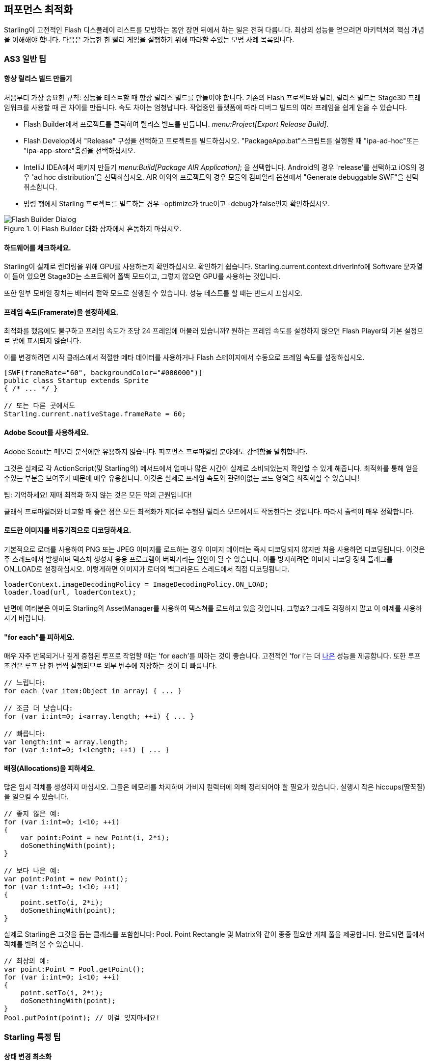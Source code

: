 == 퍼포먼스 최적화

Starling이 고전적인 Flash 디스플레이 리스트를 모방하는 동안 장면 뒤에서 하는 일은 전혀 다릅니다.
최상의 성능을 얻으려면 아키텍처의 핵심 개념을 이해해야 합니다.
다음은 가능한 한 빨리 게임을 실행하기 위해 따라할 수있는 모범 사례 목록입니다.

=== AS3 일반 팁

==== 항상 릴리스 빌드 만들기

처음부터 가장 중요한 규칙: 성능을 테스트할 때 항상 릴리스 빌드를 만들어야 합니다.
기존의 Flash 프로젝트와 달리, 릴리스 빌드는 Stage3D 프레임워크를 사용할 때 큰 차이를 만듭니다.
속도 차이는 엄청납니다.
작업중인 플랫폼에 따라 디버그 빌드의 여러 프레임을 쉽게 얻을 수 있습니다.

* Flash Builder에서 프로젝트를 클릭하여 릴리스 빌드를 만듭니다. _menu:Project[Export Release Build]_.
* Flash Develop에서 "Release" 구성을 선택하고 프로젝트를 빌드하십시오. "PackageApp.bat"스크립트를 실행할 때 "ipa-ad-hoc"또는 "ipa-app-store"옵션을 선택하십시오.
* IntelliJ IDEA에서 패키지 만들기 _menu:Build[Package AIR Application]_; 을 선택합니다. Android의 경우 'release'를 선택하고 iOS의 경우 'ad hoc distribution'을 선택하십시오. AIR 이외의 프로젝트의 경우 모듈의 컴파일러 옵션에서 "Generate debuggable SWF"을 선택 취소합니다.
* 명령 행에서 Starling 프로젝트를 빌드하는 경우 -optimize가 true이고 -debug가 false인지 확인하십시오.

.이 Flash Builder 대화 상자에서 혼동하지 마십시오.
image::not-release-build.png[Flash Builder Dialog]

==== 하드웨어를 체크하세요.

Starling이 실제로 렌더링을 위해 GPU를 사용하는지 확인하십시오.
확인하기 쉽습니다.
Starling.current.context.driverInfo에 Software 문자열이 들어 있으면 Stage3D는 소프트웨어 폴백 모드이고, 그렇지 않으면 GPU를 사용하는 것입니다.

또한 일부 모바일 장치는 배터리 절약 모드로 실행될 수 있습니다.
성능 테스트를 할 때는 반드시 끄십시오.

==== 프레임 속도(Framerate)을 설정하세요.

최적화를 했음에도 불구하고 프레임 속도가 초당 24 프레임에 머물러 있습니까?
원하는 프레임 속도를 설정하지 않으면 Flash Player의 기본 설정으로 밖에 표시되지 않습니다.

이를 변경하려면 시작 클래스에서 적절한 메타 데이터를 사용하거나 Flash 스테이지에서 수동으로 프레임 속도를 설정하십시오.

[source, as3]
----
[SWF(frameRate="60", backgroundColor="#000000")]
public class Startup extends Sprite
{ /* ... */ }

// 또는 다른 곳에서도
Starling.current.nativeStage.frameRate = 60;
----

==== Adobe Scout를 사용하세요.

Adobe Scout는 메모리 분석에만 유용하지 않습니다.
퍼포먼스 프로파일링 분야에도 강력함을 발휘합니다.

그것은 실제로 각 ActionScript(및 Starling의) 메서드에서 얼마나 많은 시간이 실제로 소비되었는지 확인할 수 있게 해줍니다.
최적화를 통해 얻을 수있는 부분을 보여주기 때문에 매우 유용합니다.
이것은 실제로 프레임 속도와 관련이없는 코드 영역을 최적화할 수 있습니다!

팁: 기억하세요! 제때 최적화 하지 않는 것은 모든 악의 근원입니다!

클래식 프로파일러와 비교할 때 좋은 점은 모든 최적화가 제대로 수행된 릴리스 모드에서도 작동한다는 것입니다.
따라서 출력이 매우 정확합니다.

==== 로드한 이미지를 비동기적으로 디코딩하세요.

기본적으로 로더를 사용하여 PNG 또는 JPEG 이미지를 로드하는 경우 이미지 데이터는 즉시 디코딩되지 않지만 처음 사용하면 디코딩됩니다.
이것은 주 스레드에서 발생하며 텍스처 생성시 응용 프로그램이 버벅거리는 원인이 될 수 있습니다.
이를 방지하려면 이미지 디코딩 정책 플래그를 ON_LOAD로 설정하십시오.
이렇게하면 이미지가 로더의 백그라운드 스레드에서 직접 디코딩됩니다.

[source, as3]
----
loaderContext.imageDecodingPolicy = ImageDecodingPolicy.ON_LOAD;
loader.load(url, loaderContext);
----

반면에 여러분은 아마도 Starling의 AssetManager를 사용하여 텍스쳐를 로드하고 있을 것입니다. 그렇죠?
그래도 걱정하지 말고 이 예제를 사용하시기 바랍니다.

==== "for each"를 피하세요.

매우 자주 반복되거나 깊게 중첩된 루프로 작업할 때는 'for each'를 피하는 것이 좋습니다. 고전적인 'for i'는 더 http://jacksondunstan.com/articles/358[나은] 성능을 제공합니다.
또한 루프 조건은 루프 당 한 번씩 실행되므로 외부 변수에 저장하는 것이 더 빠릅니다.

[source, as3]
----
// 느립니다:
for each (var item:Object in array) { ... }

// 조금 더 낫습니다:
for (var i:int=0; i<array.length; ++i) { ... }

// 빠릅니다:
var length:int = array.length;
for (var i:int=0; i<length; ++i) { ... }
----

==== 배정(Allocations)을 피하세요.

많은 임시 객체를 생성하지 마십시오.
그들은 메모리를 차지하며 가비지 컬렉터에 의해 정리되어야 할 필요가 있습니다.
실행시 작은 hiccups(딸꾹질)을 일으킬 수 있습니다.

[source, as3]
----
// 좋지 않은 예:
for (var i:int=0; i<10; ++i)
{
    var point:Point = new Point(i, 2*i);
    doSomethingWith(point);
}

// 보다 나은 예:
var point:Point = new Point();
for (var i:int=0; i<10; ++i)
{
    point.setTo(i, 2*i);
    doSomethingWith(point);
}
----

실제로 Starling은 그것을 돕는 클래스를 포함합니다: Pool. Point Rectangle 및 Matrix와 같이 종종 필요한 개체 풀을 제공합니다.
완료되면 풀에서 객체를 빌려 올 수 있습니다.

[source, as3]
----
// 최상의 예:
var point:Point = Pool.getPoint();
for (var i:int=0; i<10; ++i)
{
    point.setTo(i, 2*i);
    doSomethingWith(point);
}
Pool.putPoint(point); // 이걸 잊지마세요!
----

=== Starling 특정 팁

==== 상태 변경 최소화

Starling은 Stage3D를 사용하여 디스플레이 리스트를 렌더링합니다.
즉 모든 그리기는 GPU가 수행합니다.

이제 Starling은 다른 쿼드를 하나씩 GPU로 전송하여 하나씩 그려볼 수 있습니다.
사실 이것은 첫 번째 Starling 릴리스가 어떻게 작동 했는가 입니다!
그러나 최적의 성능을 위해 GPU는 거대한 데이터 더미를 얻고 모든 데이터를 한 번에 그려내는 것을 선호합니다.

그래서 새로운 Starling 버전은 GPU에 보내기 전에 가능한 많은 쿼드를 함께 배치합니다.
그러나 비슷한 특성을 지닌 쿼드만 배치할 수 있습니다.
다른 "state, 상태"가 있는 쿼드가 만날 때마다 "state change, 상태 변경"이 발생하고 이전에 일괄 처리된 쿼드가 그려집니다.

[노트]
====
이 섹션에서는 Quad와 Image를 동의어로 사용합니다. 기억하세요, 이미지는 몇 가지 메소드를 추가한 Quad의 하위 클래스입니다. 게다가 Quad는 Mesh를 확장하고 아래에서 읽은 내용은 메쉬에서도 마찬가지입니다.
====

이것들은 상태를 구성하는 중요한 속성들입니다:

* 텍스쳐 (같은 아틀라스와 다른 하위 텍스처는 괜찮습니다.)
* 디스플레이 오브젝트의 blendMode
* 메쉬 / 쿼드 / 이미지의 textureSmoothing 값
* 메쉬 / 쿼드 / 이미지의 textureRepeat 모드

가능한 한 작은 상태 변경을 생성하는 방식으로 장면을 설정하면 렌더링 성능이 크게 향상됩니다.

Starling의 정적 디스플레이는 유용한 데이터를 제공합니다.
프레임 당 얼마나 많은 draw call이 실행되는지를 정확하게 보여줍니다.
상태 변화가 많을수록 이 숫자가 더 높습니다.

.통계 표시에는 현재 draw call 수가 나와 있습니다.
image::stats-display.png[Statistics Display]

[노트]
====
통계 표시는 draw call도 발생시킵니다.
그러나 Starling은 이를 고려하여 표시된 draw 횟수를 명시적으로 줄입니다.
====

목표는 항상 가능한 한 낮게 유지하는 것입니다.
다음 팁은 방법을 보여줍니다.

===== 페인터(Painter)의 알고리즘

상태 변경을 최소화하는 방법을 알기 위해서는 Starling에서 개체를 처리하는 순서를 알아야합니다.

Flash와 마찬가지로 Starling에서는 Painter의 알고리즘을 사용하여 디스플레이 리스트를 처리합니다.
이는 화가가 하는 것처럼 씬을 그려야 한다는 것을 의미합니다.
맨 아래 레이어의 오브젝트 (예 배경 이미지)에서 시작하여 위쪽으로 이동하여 이전 오브젝트 위에 새로운 오브젝트를 그립니다.

.Painter의 알고리즘으로 장면 그리기.
image::painters-algorithm.png[Painter's algorithm]

Starling에서 이와 같은 장면을 설정하면 멀리있는 산 범위를 포함하는 스프라이트와 땅이 있는 스프라이트 및 식물이 있는 스프라이트의 세 가지 스프라이트를 만들 수 있습니다.
산맥은 가장 아래에 위치하며(인덱스 0), 식물들은 가장 위에(인덱스 2) 위치합니다.
각 스프라이트에는 실제 객체가 포함된 이미지가 포함됩니다.

.위 풍경 이미지의 장면 그래프.
image::landscape.png[Landscape Scene Graph]

렌더링시 Starling은 왼쪽에서 "Mountain 1"로 시작하여 오른쪽으로 계속 진행하여 "Tree 2"에 도달합니다.
모든 오브젝트의 상태가 다른 경우 6회의 그리기 호출을 의미합니다.
그것은 개별 Bitmap에서 각 객체의 텍스쳐를 로드하는 경우 정확히 일어날 것입니다.

// <note tip>
// Another tool at your disposal is the [[http://doc.starling-framework.org/core/starling/display/DisplayObjectContainer.html#sortChildren()|DisplayObjectContainer::sortChildren()]] method which can be used to sort layers, within a ''Sprite'' object for example, based on properties such as ''x'', ''y'', ''alpha'' etc. The method accepts a compare function which means you can sort objects based on any criteria you wish! :-D
// </note>

===== 텍스쳐 아틀라스

이것이 텍스처 아틀라스 레이어가 중요한 이유 중 하나입니다.
하나의 아틀라스에서 모든 텍스처를 로드하면 Starling은 모든 오브젝트를 한 번에 그릴 수 있습니다!
(적어도 위에 나열된 다른 속성이 변경되지 않는 경우).

.하나의 아틀라스 텍스처를 사용하는 동일한 장면 그래프.
image::landscape-2.png[Landscape Scene Graph 2]

결과적으로 텍스쳐에 항상 아틀라스를 사용해야 합니다.
여기서 각 이미지는 동일한 아틀라스를 사용합니다 (동일한 색상을 가진 모든 노드로 표시).

때로는 모든 텍스처가 하나의 아틀라스에 들어 맞는 것은 아닙니다.
텍스처의 크기가 제한되어 있으므로 조만간 공간이 부족할 것입니다.
그러나 이것은 똑똑한 방식으로 텍스처를 배열하는 한 아무런 문제가 되지 않습니다.

.개체의 순서에 차이가 있습니다.
image::landscape-3.png[Landscape Scene Graph 3]

두 예제 모두 두 개의 아틀라스 (아틀라스 당 하나의 색상)를 사용합니다.
그러나 왼쪽의 디스플레이 리스트는 각 객체의 상태 변경을 강제로 수행하지만 오른쪽의 버전은 모든 객체를 단 두개의 배치(batches, 일괄처리)로 그릴 수 있습니다.

==== MeshBatch 클래스 사용하기

한 번에 많은 수의 쿼드 또는 다른 메시를 그릴 수 있는 가장 빠른 방법은 MeshBatch 클래스를 사용하는 것입니다. 이것은 Starling이 모든 렌더링을 위해 내부적으로 사용하는 클래스이므로 상당히 최적화되어 있습니다.footnote:[Starling 1.x를 사용하고 있다면 'QuadBatch'를 찾아보십시오.]
그것은 다음과 같이 작동합니다:

[source, as3]
----
var meshBatch:MeshBatch = new MeshBatch();
var image:Image = new Image(texture);

for (var i:int=0; i<100; ++i)
{
    meshBatch.addMesh(image);
    image.x += 10;
}

addChild(meshBatch);
----

알아 차렸나요? 같은 이미지를 원하는만큼 추가할 수 있습니다!
또한 추가하는 작업은 매우 빠릅니다.
예를 들어, 어떤 이벤트도 전달되지 않습니다 (컨테이너에 객체를 추가하는 경우).

예상대로 여기에는 몇 가지 단점이 있습니다:

* 추가하는 모든 객체는 동일한 상태 (즉, 동일한 아틀라스의 텍스처 사용)여야 합니다. MeshBatch에 추가하는 첫 번째 이미지는 상태를 결정합니다. 완전히 재설정한 경우를 제외하고는 나중에 상태를 변경할 수 없습니다.
* Mesh 클래스 또는 그 하위 클래스 (Quad Image 심지어 MeshBatch 포함)의 인스턴스만 추가 할 수 있습니다.
* 개체 제거는 매우 까다 롭습니다: 일괄 처리의 정점 및 인덱스 수를 트리밍해야지만 메쉬를 제거할 수 있습니다. 그러나 특정 인덱스에서 메쉬를 덮어 쓸 수 있습니다.

이러한 이유로 매우 특정한 사용 사례에만 적합합니다. (예: BitmapFont 클래스는 내부적으로 메쉬 배치를 사용합니다).
이 경우 확실히 가장 빠른 옵션입니다.
Starling에서 많은 수의 객체를 렌더링하는보다 효율적인 방법을 찾지 못할 것입니다.

==== 텍스트필드를 일괄처리하기

기본적으로 TextField는 글리프 텍스처가 기본 텍스처 맵의 일부인 경우에도 한 번의 그리기 호출을 필요로 합니다.
긴 텍스트는 일괄 처리에 많은 CPU 시간이 필요하기 때문입니다. (MeshBatch에 복사하지 않고) 즉시 그리는 것이 더 빠릅니다.

그러나 텍스트 필드에 몇 개의 문자만 포함된 경우 (규칙 16 자 이하) TextField에서 일괄 처리 가능한 속성을 활성화 할 수 있습니다.
이를 사용하면 다른 표시 객체와 마찬가지로 텍스트가 일괄 처리됩니다.

==== BlendMode.NONE 사용하기

완전히 불투명한 직사각형 텍스처를 가지고 있다면 텍스처에 블렌딩을 사용하지 않도록 설정하여 GPU를 도와주십시오.
이것은 큰 배경 이미지에 특히 유용합니다.

[source, as3]
----
backgroundImage.blendMode = BlendMode.NONE;
----

당연히 이것은 또한 상태 변화가 추가됨을 의미하므로 이 기술을 과도하게 사용하지는 마십시오.
작은 이미지의 경우 아마도 그럴만 한 가치가 없을 것입니다 (어쨌든 다른 이유로 인해 상태가 변경되는 것을 제외하고는).

==== stage.color 사용하기

스테이지의 상단에는 항상 이미지나 메시(Meshes)가 있기 때문에 실제 스테이지 색상은 게임에서 실제로 볼 수 없는 경우가 종종 있습니다.

이 경우 항상 검은 색 (0x0) 또는 흰색 (0xffffff)을 지우도록 설정하십시오.
일부 모바일 하드웨어에서는 all 1 또는 all 0으로 호출될 때 context.clear에 대해 빠른 하드웨어 최적화 경로가 있는 것으로 보입니다.
일부 개발자는 프레임 당 렌더링 시간을 1 밀리 초로 줄였습니다.
이는 단순한 변경에 매우 좋은 결과를 가져옵니다!

[source, as3]
----
[SWF(backgroundColor="#0")]
public class Startup extends Sprite
{
    // ...
}
----

다른 한편으로는, 게임의 배경이 평면 컬러인 경우 이미지 또는 컬러 쿼드를 표시하는 대신 스테이지 색상을 해당 값으로 설정하면 됩니다.
Starling은 프레임마다 한 번씩 스테이지를 지워야 합니다.
따라서 스테이지 색상을 변경하면 작업에 비용이 들지 않습니다.

[source, as3]
----
[SWF(backgroundColor="#ff2255")]
public class Startup extends Sprite
{
    // ...
}
----

==== 너비(width)와 높이(height) 쿼리하지 않기

width 및 height 속성은 특히 스프라이트에서 알아낼 때 시간이 많이 소요됩니다.
행렬을 계산해야 하며 각 자식의 각 꼭지점에 해당 행렬이 곱해져야 하기 때문입니다.

그렇기 때문에 반복해서 액세스하지 마십시오. (루프문에서).
경우에 따라 상수 값을 대신 사용하는 것이 좋습니다.

[source, as3]
----
// 나쁜 예:
for (var i:int=0; i<numChildren; ++i)
{
    var child:DisplayObject = getChildAt(i);
    if (child.x > wall.width)
        child.removeFromParent();
}

// 좋은 예:
var wallWidth:Number = wall.width;
for (var i:int=0; i<numChildren; ++i)
{
    var child:DisplayObject = getChildAt(i);
    if (child.x > wallWidth)
        child.removeFromParent();
}
----

==== 콘테이너를 터치 못하게 만들기

화면 위로 마우스나 손가락을 움직일 때 Starling은 어느 대상이 터치되었는지 찾아야 합니다.
이는 각 디스플레이 개체 (최악의 경우)에 대한 적중 테스트가 필요하기 때문에 값 비싼 작업이 될 수 있습니다.

따라서 터치되지 않도록 만드는 것이 도움이 됩니다.
컨테이너에서 터치를 비활성화하는 것이 가장 좋습니다.
이렇게 하면 Starling은 자식 위로 반복할 필요가 없어집니다.

[source, as3]
----
// 좋은 예:
for (var i:int=0; i<container.numChildren; ++i)
    container.getChildAt(i).touchable = false;

// 더 나은 예:
container.touchable = false;
----

==== 스테이지 범위 밖에 있는 개체 숨기기

Starling은 디스플레이 리스트의 모든 객체를 GPU로 보냅니다.
무대 바운드 밖에 있는 오브젝트의 경우에도 마찬가지입니다!

왜 Starling은 단순히 보이지 않는 객체를 무시하지 않는가?
그 이유는 보편적인 방식으로 가시성을 확인하는 것이 비용이 많이 들기 때문입니다.
실제로 개체를 GPU로 보내고 클리핑 작업을 수행하는 것이 더 빠릅니다.
실제로 GPU는 매우 효율적이며 객체가 스크린 범위 밖에 있을 경우 렌더링 파이프라인 전체를 빠르게 중단합니다.

그러나 데이터를 업로드하는데 여전히 시간이 걸리므로 이를 피하는게 좋습니다.
높은 수준의 게임 논리에서는 가시성 검사를 하는 것이 더 쉽습니다 (예: 상수와 x / y 좌표를 비교할 수 있음).
이러한 범위를 벗어나는 많은 객체를 가지고 있다면 그만한 가치가 있습니다.
스테이지에서 해당 요소를 제거하거나 visible 속성을 false로 설정합니다.

==== 이벤트 풀링 사용

클래식 Flash에 비해 Starling은 이벤트 전달을 위한 추가 방법을 추가합니다:

[source, as3]
----
// 클래식한 방식:
object.dispatchEvent(new Event("type", bubbles));

// 새로운 방식:
object.dispatchEventWith("type", bubbles);
----

새로운 접근 방식은 첫 번째 이벤트 객체와 마찬가지로 이벤트 객체를 전달하지만 뒷 배경에서는 이벤트 객체를 풀링합니다.
즉 가비지 수집기를 일부만 저장하면 됩니다.

즉, 작성하는 코드가 적어지고 속도가 빨라집니다.
따라서 이벤트를 전달하는 가장 좋은 방법입니다.
(Event의 사용자 정의 하위 클래스를 전달해야 하는 경우를 제외하고는 해당 메소드로 디스패치 할 수 없습니다.)
